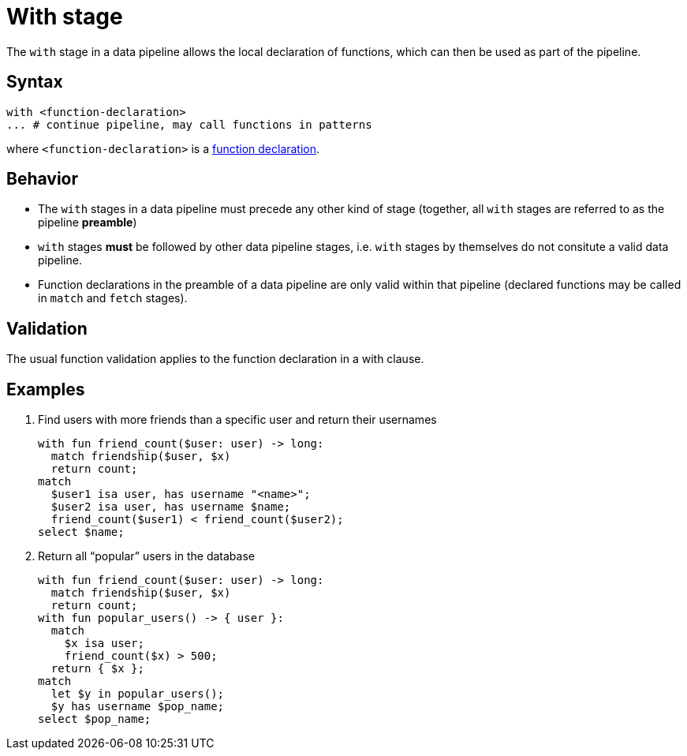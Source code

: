 = With stage

The `with` stage in a data pipeline allows the local declaration of functions, which can then be used as part of the pipeline.

== Syntax

[,typeql]
----
with <function-declaration>
... # continue pipeline, may call functions in patterns
----

where `<function-declaration>` is a xref:{page-version}@typeql::functions/writing.adoc#declaration[function declaration].

== Behavior

// TODO: is this true?
* The `with` stages in a data pipeline must precede any other kind of stage (together, all `with` stages are referred to as the pipeline *preamble*)
* `with` stages *must* be followed by other data pipeline stages, i.e. `with` stages by themselves do not consitute a valid data pipeline.
* Function declarations in the preamble of a data pipeline are only valid within that pipeline (declared functions may be called in `match` and `fetch` stages).

== Validation

The usual function validation applies to the function declaration in a with clause.

== Examples


1. Find users with more friends than a specific user and return their usernames
+
[,typeql]
----
with fun friend_count($user: user) -> long:
  match friendship($user, $x)
  return count;
match
  $user1 isa user, has username "<name>";
  $user2 isa user, has username $name;
  friend_count($user1) < friend_count($user2);
select $name;
----


1. Return all "`popular`" users in the database
+
[,typeql]
----
with fun friend_count($user: user) -> long:
  match friendship($user, $x)
  return count;
with fun popular_users() -> { user }:
  match
    $x isa user;
    friend_count($x) > 500;
  return { $x };
match
  let $y in popular_users();
  $y has username $pop_name;
select $pop_name;
----


